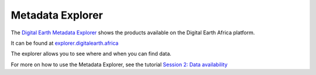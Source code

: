 Metadata Explorer
=================

The `Digital Earth Metadata Explorer <https://explorer.digitalearth.africa/products>`_
shows the products available on the Digital Earth Africa platform.

It can be found at `explorer.digitalearth.africa <https://explorer.digitalearth.africa/>`_

The explorer allows you to see where and when you can find data.

For more on how to use the Metadata Explorer, see the tutorial `Session 2:
Data availability <https://training.digitalearthafrica.org/en/latest/session_2/03_data_availability.html>`_
